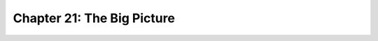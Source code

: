 Chapter 21: The Big Picture
========================================

.. raw:: html
   :file: Chapter21.html
